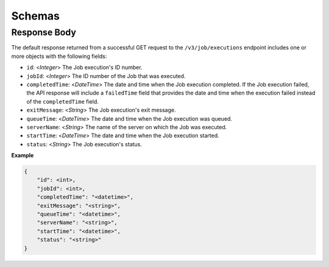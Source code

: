 Schemas
-------

Response Body
^^^^^^^^^^^^^

The default response returned from a successful GET request to the ``/v3/job/executions`` endpoint includes one or more objects with the following fields:

* ``id``: <*Integer*> The Job execution's ID number.
* ``jobId``: <*Integer*> The ID number of the Job that was executed.
* ``completedTime``: <*DateTime*> The date and time when the Job execution completed. If the Job execution failed, the API response will include a ``failedTime`` field that provides the date and time when the execution failed instead of the ``completedTime`` field.
* ``exitMessage``: <*String*> The Job execution's exit message.
* ``queueTime``: <*DateTime*> The date and time when the Job execution was queued.
* ``serverName``: <*String*> The name of the server on which the Job was executed.
* ``startTime``: <*DateTime*> The date and time when the Job execution started.
* ``status``: <*String*> The Job execution's status.


**Example**

.. code:: json

    {
        "id": <int>,
        "jobId": <int>,
        "completedTime": "<datetime>",
        "exitMessage": "<string>",
        "queueTime": "<datetime>",
        "serverName": "<string>",
        "startTime": "<datetime>",
        "status": "<string>"
    }